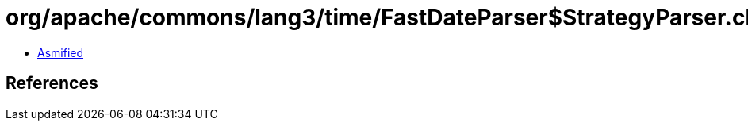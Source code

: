 = org/apache/commons/lang3/time/FastDateParser$StrategyParser.class

 - link:FastDateParser$StrategyParser-asmified.java[Asmified]

== References

